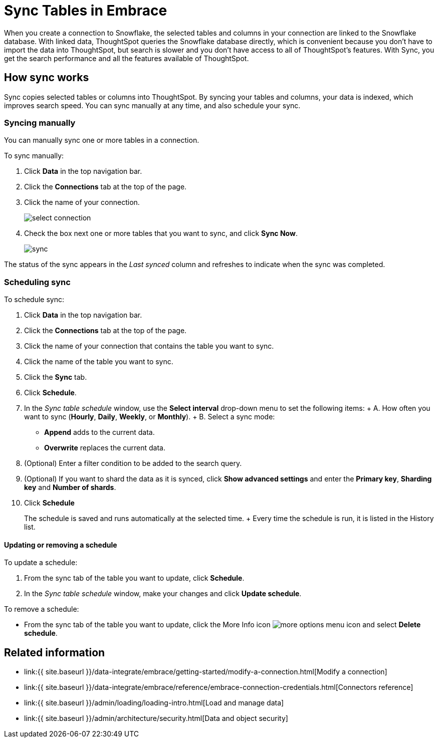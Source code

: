 = Sync Tables in Embrace
:last_updated: tbd
:permalink: /:collection/:path.html
:sidebar: mydoc_sidebar

When you create a connection to Snowflake, the selected tables and columns in your connection are linked to the Snowflake database.
With linked data, ThoughtSpot queries the Snowflake database directly, which is convenient because you don't have to import the data into ThoughtSpot, but search is slower and you don't have access to all of ThoughtSpot's features.
With Sync, you get the search performance and all the features available of ThoughtSpot.

== How sync works

Sync copies selected tables or columns into ThoughtSpot.
By syncing your tables and columns, your data is indexed, which improves search speed.
You can sync manually at any time, and also schedule your sync.

=== Syncing manually

You can manually sync one or more tables in a connection.

To sync manually:

. Click *Data* in the top navigation bar.
. Click the *Connections* tab at the top of the page.
. Click the name of your connection.
+
image::select-connection.png[]

. Check the box next one or more tables that you want to sync, and click *Sync Now*.
+
image::sync.png[]

The status of the sync appears in the _Last synced_ column and refreshes to indicate when the sync was completed.

=== Scheduling sync

To schedule sync:

. Click *Data* in the top navigation bar.
. Click the *Connections* tab at the top of the page.
. Click the name of your connection that contains the table you want to sync.
. Click the name of the table you want to sync.
. Click the *Sync* tab.
. Click *Schedule*.
. In the _Sync table schedule_ window, use the *Select interval* drop-down menu to set the following items: +  A.
How often you want to sync (*Hourly*, *Daily*, *Weekly*, or *Monthly*).
+  B.
Select a sync mode:
 ** *Append* adds to the current data.
 ** *Overwrite* replaces the current data.
. (Optional) Enter a filter condition to be added to the search query.
. (Optional) If you want to shard the data as it is synced, click *Show advanced settings* and enter the *Primary key*, *Sharding key* and *Number of shards*.
. Click *Schedule*
+
The schedule is saved and runs automatically at the selected time.
+ Every time the schedule is run, it is listed in the History list.

==== Updating or removing a schedule

To update a schedule:

. From the sync tab of the table you want to update, click *Schedule*.
. In the _Sync table schedule_ window, make your changes and click *Update schedule*.

To remove a schedule:

* From the sync tab of the table you want to update, click the More Info icon image:icon-ellipses.png[more options menu icon] and select *Delete schedule*.

== Related information

* link:{{ site.baseurl }}/data-integrate/embrace/getting-started/modify-a-connection.html[Modify a connection]
* link:{{ site.baseurl }}/data-integrate/embrace/reference/embrace-connection-credentials.html[Connectors reference]
* link:{{ site.baseurl }}/admin/loading/loading-intro.html[Load and manage data]
* link:{{ site.baseurl }}/admin/architecture/security.html[Data and object security]
